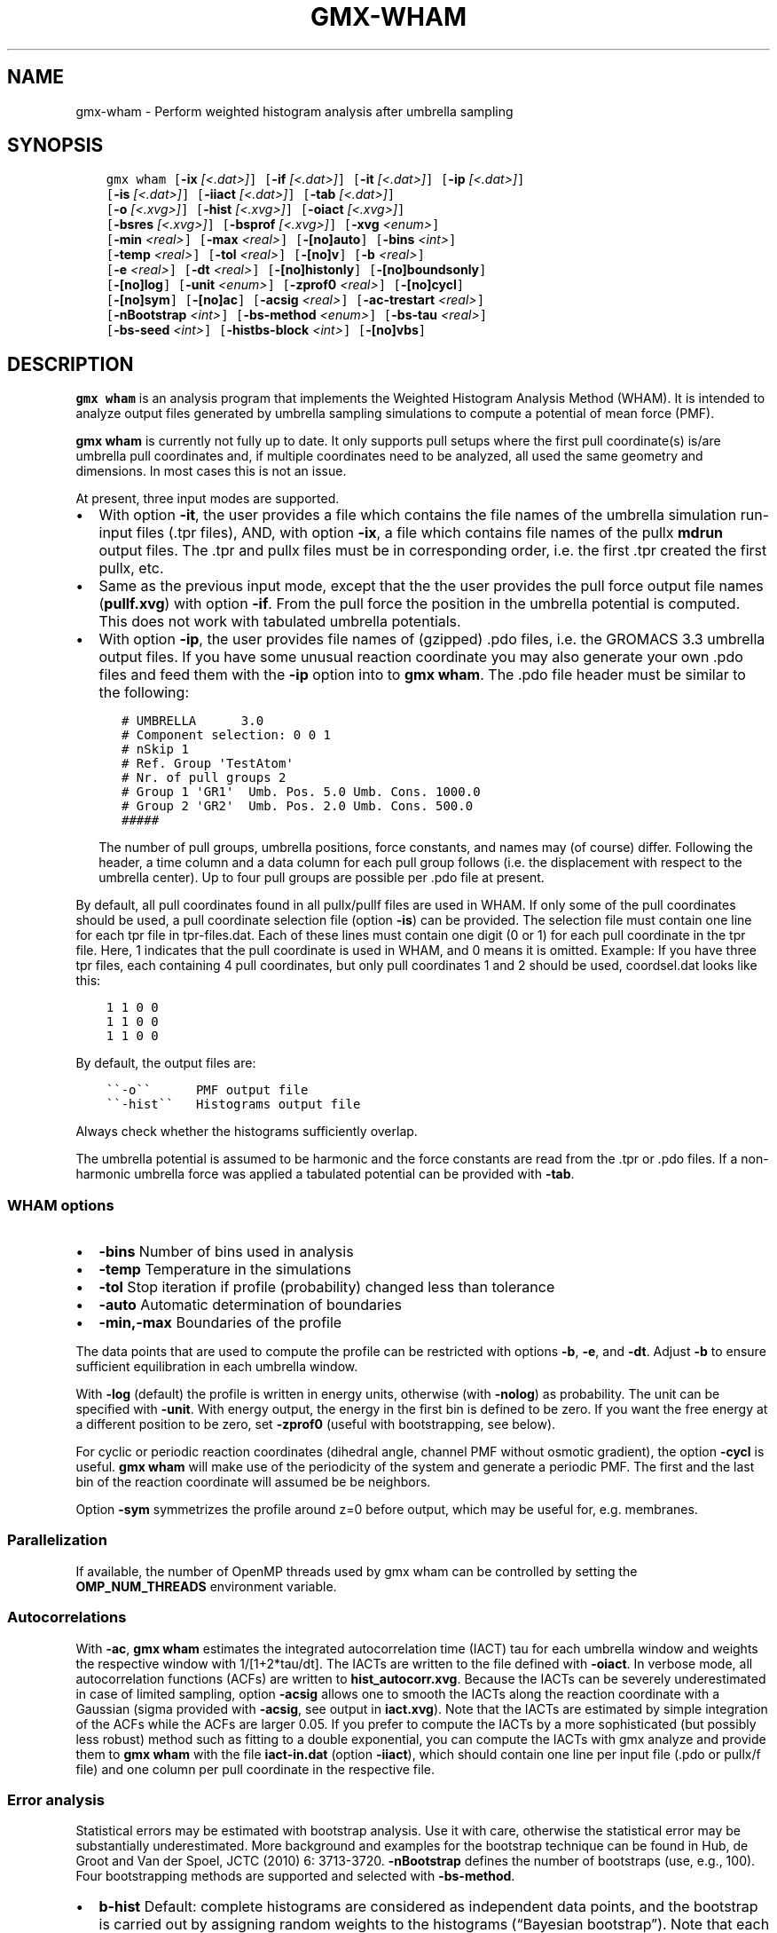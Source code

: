 .\" Man page generated from reStructuredText.
.
.TH "GMX-WHAM" "1" "Oct 22, 2018" "2019-beta1" "GROMACS"
.SH NAME
gmx-wham \- Perform weighted histogram analysis after umbrella sampling
.
.nr rst2man-indent-level 0
.
.de1 rstReportMargin
\\$1 \\n[an-margin]
level \\n[rst2man-indent-level]
level margin: \\n[rst2man-indent\\n[rst2man-indent-level]]
-
\\n[rst2man-indent0]
\\n[rst2man-indent1]
\\n[rst2man-indent2]
..
.de1 INDENT
.\" .rstReportMargin pre:
. RS \\$1
. nr rst2man-indent\\n[rst2man-indent-level] \\n[an-margin]
. nr rst2man-indent-level +1
.\" .rstReportMargin post:
..
.de UNINDENT
. RE
.\" indent \\n[an-margin]
.\" old: \\n[rst2man-indent\\n[rst2man-indent-level]]
.nr rst2man-indent-level -1
.\" new: \\n[rst2man-indent\\n[rst2man-indent-level]]
.in \\n[rst2man-indent\\n[rst2man-indent-level]]u
..
.SH SYNOPSIS
.INDENT 0.0
.INDENT 3.5
.sp
.nf
.ft C
gmx wham [\fB\-ix\fP \fI[<.dat>]\fP] [\fB\-if\fP \fI[<.dat>]\fP] [\fB\-it\fP \fI[<.dat>]\fP] [\fB\-ip\fP \fI[<.dat>]\fP]
         [\fB\-is\fP \fI[<.dat>]\fP] [\fB\-iiact\fP \fI[<.dat>]\fP] [\fB\-tab\fP \fI[<.dat>]\fP]
         [\fB\-o\fP \fI[<.xvg>]\fP] [\fB\-hist\fP \fI[<.xvg>]\fP] [\fB\-oiact\fP \fI[<.xvg>]\fP]
         [\fB\-bsres\fP \fI[<.xvg>]\fP] [\fB\-bsprof\fP \fI[<.xvg>]\fP] [\fB\-xvg\fP \fI<enum>\fP]
         [\fB\-min\fP \fI<real>\fP] [\fB\-max\fP \fI<real>\fP] [\fB\-[no]auto\fP] [\fB\-bins\fP \fI<int>\fP]
         [\fB\-temp\fP \fI<real>\fP] [\fB\-tol\fP \fI<real>\fP] [\fB\-[no]v\fP] [\fB\-b\fP \fI<real>\fP]
         [\fB\-e\fP \fI<real>\fP] [\fB\-dt\fP \fI<real>\fP] [\fB\-[no]histonly\fP] [\fB\-[no]boundsonly\fP]
         [\fB\-[no]log\fP] [\fB\-unit\fP \fI<enum>\fP] [\fB\-zprof0\fP \fI<real>\fP] [\fB\-[no]cycl\fP]
         [\fB\-[no]sym\fP] [\fB\-[no]ac\fP] [\fB\-acsig\fP \fI<real>\fP] [\fB\-ac\-trestart\fP \fI<real>\fP]
         [\fB\-nBootstrap\fP \fI<int>\fP] [\fB\-bs\-method\fP \fI<enum>\fP] [\fB\-bs\-tau\fP \fI<real>\fP]
         [\fB\-bs\-seed\fP \fI<int>\fP] [\fB\-histbs\-block\fP \fI<int>\fP] [\fB\-[no]vbs\fP]
.ft P
.fi
.UNINDENT
.UNINDENT
.SH DESCRIPTION
.sp
\fBgmx wham\fP is an analysis program that implements the Weighted
Histogram Analysis Method (WHAM). It is intended to analyze
output files generated by umbrella sampling simulations to
compute a potential of mean force (PMF).
.sp
\fBgmx wham\fP is currently not fully up to date. It only supports pull setups
where the first pull coordinate(s) is/are umbrella pull coordinates
and, if multiple coordinates need to be analyzed, all used the same
geometry and dimensions. In most cases this is not an issue.
.sp
At present, three input modes are supported.
.INDENT 0.0
.IP \(bu 2
With option \fB\-it\fP, the user provides a file which contains the
file names of the umbrella simulation run\-input files (\&.tpr files),
AND, with option \fB\-ix\fP, a file which contains file names of
the pullx \fBmdrun\fP output files. The \&.tpr and pullx files must
be in corresponding order, i.e. the first \&.tpr created the
first pullx, etc.
.IP \(bu 2
Same as the previous input mode, except that the the user
provides the pull force output file names (\fBpullf.xvg\fP) with option \fB\-if\fP\&.
From the pull force the position in the umbrella potential is
computed. This does not work with tabulated umbrella potentials.
.IP \(bu 2
With option \fB\-ip\fP, the user provides file names of (gzipped) .pdo files, i.e.
the GROMACS 3.3 umbrella output files. If you have some unusual
reaction coordinate you may also generate your own .pdo files and
feed them with the \fB\-ip\fP option into to \fBgmx wham\fP\&. The .pdo file header
must be similar to the following:
.INDENT 2.0
.INDENT 3.5
.sp
.nf
.ft C
# UMBRELLA      3.0
# Component selection: 0 0 1
# nSkip 1
# Ref. Group \(aqTestAtom\(aq
# Nr. of pull groups 2
# Group 1 \(aqGR1\(aq  Umb. Pos. 5.0 Umb. Cons. 1000.0
# Group 2 \(aqGR2\(aq  Umb. Pos. 2.0 Umb. Cons. 500.0
#####
.ft P
.fi
.UNINDENT
.UNINDENT
.sp
The number of pull groups, umbrella positions, force constants, and names
may (of course) differ. Following the header, a time column and
a data column for each pull group follows (i.e. the displacement
with respect to the umbrella center). Up to four pull groups are possible
per .pdo file at present.
.UNINDENT
.sp
By default, all pull coordinates found in all pullx/pullf files are used in WHAM. If only
some of the pull coordinates should be used, a pull coordinate selection file (option \fB\-is\fP) can
be provided. The selection file must contain one line for each tpr file in tpr\-files.dat.
Each of these lines must contain one digit (0 or 1) for each pull coordinate in the tpr file.
Here, 1 indicates that the pull coordinate is used in WHAM, and 0 means it is omitted. Example:
If you have three tpr files, each containing 4 pull coordinates, but only pull coordinates 1 and 2 should be
used, coordsel.dat looks like this:
.INDENT 0.0
.INDENT 3.5
.sp
.nf
.ft C
1 1 0 0
1 1 0 0
1 1 0 0
.ft P
.fi
.UNINDENT
.UNINDENT
.sp
By default, the output files are:
.INDENT 0.0
.INDENT 3.5
.sp
.nf
.ft C
\(ga\(ga\-o\(ga\(ga      PMF output file
\(ga\(ga\-hist\(ga\(ga   Histograms output file
.ft P
.fi
.UNINDENT
.UNINDENT
.sp
Always check whether the histograms sufficiently overlap.
.sp
The umbrella potential is assumed to be harmonic and the force constants are
read from the \&.tpr or .pdo files. If a non\-harmonic umbrella force was applied
a tabulated potential can be provided with \fB\-tab\fP\&.
.SS WHAM options
.INDENT 0.0
.IP \(bu 2
\fB\-bins\fP   Number of bins used in analysis
.IP \(bu 2
\fB\-temp\fP   Temperature in the simulations
.IP \(bu 2
\fB\-tol\fP    Stop iteration if profile (probability) changed less than tolerance
.IP \(bu 2
\fB\-auto\fP   Automatic determination of boundaries
.IP \(bu 2
\fB\-min,\-max\fP   Boundaries of the profile
.UNINDENT
.sp
The data points that are used to compute the profile
can be restricted with options \fB\-b\fP, \fB\-e\fP, and \fB\-dt\fP\&.
Adjust \fB\-b\fP to ensure sufficient equilibration in each
umbrella window.
.sp
With \fB\-log\fP (default) the profile is written in energy units, otherwise
(with \fB\-nolog\fP) as probability. The unit can be specified with \fB\-unit\fP\&.
With energy output, the energy in the first bin is defined to be zero.
If you want the free energy at a different
position to be zero, set \fB\-zprof0\fP (useful with bootstrapping, see below).
.sp
For cyclic or periodic reaction coordinates (dihedral angle, channel PMF
without osmotic gradient), the option \fB\-cycl\fP is useful.
\fBgmx wham\fP will make use of the
periodicity of the system and generate a periodic PMF. The first and the last bin of the
reaction coordinate will assumed be be neighbors.
.sp
Option \fB\-sym\fP symmetrizes the profile around z=0 before output,
which may be useful for, e.g. membranes.
.SS Parallelization
.sp
If available, the number of OpenMP threads used by gmx wham can be controlled by setting
the \fBOMP_NUM_THREADS\fP environment variable.
.SS Autocorrelations
.sp
With \fB\-ac\fP, \fBgmx wham\fP estimates the integrated autocorrelation
time (IACT) tau for each umbrella window and weights the respective
window with 1/[1+2*tau/dt]. The IACTs are written
to the file defined with \fB\-oiact\fP\&. In verbose mode, all
autocorrelation functions (ACFs) are written to \fBhist_autocorr.xvg\fP\&.
Because the IACTs can be severely underestimated in case of limited
sampling, option \fB\-acsig\fP allows one to smooth the IACTs along the
reaction coordinate with a Gaussian (sigma provided with \fB\-acsig\fP,
see output in \fBiact.xvg\fP). Note that the IACTs are estimated by simple
integration of the ACFs while the ACFs are larger 0.05.
If you prefer to compute the IACTs by a more sophisticated (but possibly
less robust) method such as fitting to a double exponential, you can
compute the IACTs with gmx analyze and provide them to \fBgmx wham\fP with the file
\fBiact\-in.dat\fP (option \fB\-iiact\fP), which should contain one line per
input file (.pdo or pullx/f file) and one column per pull coordinate in the respective file.
.SS Error analysis
.sp
Statistical errors may be estimated with bootstrap analysis. Use it with care,
otherwise the statistical error may be substantially underestimated.
More background and examples for the bootstrap technique can be found in
Hub, de Groot and Van der Spoel, JCTC (2010) 6: 3713\-3720.
\fB\-nBootstrap\fP defines the number of bootstraps (use, e.g., 100).
Four bootstrapping methods are supported and
selected with \fB\-bs\-method\fP\&.
.INDENT 0.0
.IP \(bu 2
\fBb\-hist\fP   Default: complete histograms are considered as independent
data points, and the bootstrap is carried out by assigning random weights to the
histograms (“Bayesian bootstrap”). Note that each point along the reaction coordinate
must be covered by multiple independent histograms (e.g. 10 histograms), otherwise the
statistical error is underestimated.
.IP \(bu 2
\fBhist\fP    Complete histograms are considered as independent data points.
For each bootstrap, N histograms are randomly chosen from the N given histograms
(allowing duplication, i.e. sampling with replacement).
To avoid gaps without data along the reaction coordinate blocks of histograms
(\fB\-histbs\-block\fP) may be defined. In that case, the given histograms are
divided into blocks and only histograms within each block are mixed. Note that
the histograms within each block must be representative for all possible histograms,
otherwise the statistical error is underestimated.
.IP \(bu 2
\fBtraj\fP  The given histograms are used to generate new random trajectories,
such that the generated data points are distributed according the given histograms
and properly autocorrelated. The autocorrelation time (ACT) for each window must be
known, so use \fB\-ac\fP or provide the ACT with \fB\-iiact\fP\&. If the ACT of all
windows are identical (and known), you can also provide them with \fB\-bs\-tau\fP\&.
Note that this method may severely underestimate the error in case of limited sampling,
that is if individual histograms do not represent the complete phase space at
the respective positions.
.IP \(bu 2
\fBtraj\-gauss\fP  The same as method \fBtraj\fP, but the trajectories are
not bootstrapped from the umbrella histograms but from Gaussians with the average
and width of the umbrella histograms. That method yields similar error estimates
like method \fBtraj\fP\&.
.UNINDENT
.sp
Bootstrapping output:
.INDENT 0.0
.IP \(bu 2
\fB\-bsres\fP   Average profile and standard deviations
.IP \(bu 2
\fB\-bsprof\fP  All bootstrapping profiles
.UNINDENT
.sp
With \fB\-vbs\fP (verbose bootstrapping), the histograms of each bootstrap are written,
and, with bootstrap method \fBtraj\fP, the cumulative distribution functions of
the histograms.
.SH OPTIONS
.sp
Options to specify input files:
.INDENT 0.0
.TP
.B \fB\-ix\fP [<.dat>] (pullx\-files.dat) (Optional)
Generic data file
.TP
.B \fB\-if\fP [<.dat>] (pullf\-files.dat) (Optional)
Generic data file
.TP
.B \fB\-it\fP [<.dat>] (tpr\-files.dat) (Optional)
Generic data file
.TP
.B \fB\-ip\fP [<.dat>] (pdo\-files.dat) (Optional)
Generic data file
.TP
.B \fB\-is\fP [<.dat>] (coordsel.dat) (Optional)
Generic data file
.TP
.B \fB\-iiact\fP [<.dat>] (iact\-in.dat) (Optional)
Generic data file
.TP
.B \fB\-tab\fP [<.dat>] (umb\-pot.dat) (Optional)
Generic data file
.UNINDENT
.sp
Options to specify output files:
.INDENT 0.0
.TP
.B \fB\-o\fP [<.xvg>] (profile.xvg)
xvgr/xmgr file
.TP
.B \fB\-hist\fP [<.xvg>] (histo.xvg)
xvgr/xmgr file
.TP
.B \fB\-oiact\fP [<.xvg>] (iact.xvg) (Optional)
xvgr/xmgr file
.TP
.B \fB\-bsres\fP [<.xvg>] (bsResult.xvg) (Optional)
xvgr/xmgr file
.TP
.B \fB\-bsprof\fP [<.xvg>] (bsProfs.xvg) (Optional)
xvgr/xmgr file
.UNINDENT
.sp
Other options:
.INDENT 0.0
.TP
.B \fB\-xvg\fP <enum> (xmgrace)
xvg plot formatting: xmgrace, xmgr, none
.TP
.B \fB\-min\fP <real> (0)
Minimum coordinate in profile
.TP
.B \fB\-max\fP <real> (0)
Maximum coordinate in profile
.TP
.B \fB\-[no]auto\fP  (yes)
Determine min and max automatically
.TP
.B \fB\-bins\fP <int> (200)
Number of bins in profile
.TP
.B \fB\-temp\fP <real> (298)
Temperature
.TP
.B \fB\-tol\fP <real> (1e\-06)
Tolerance
.TP
.B \fB\-[no]v\fP  (no)
Verbose mode
.TP
.B \fB\-b\fP <real> (50)
First time to analyse (ps)
.TP
.B \fB\-e\fP <real> (1e+20)
Last time to analyse (ps)
.TP
.B \fB\-dt\fP <real> (0)
Analyse only every dt ps
.TP
.B \fB\-[no]histonly\fP  (no)
Write histograms and exit
.TP
.B \fB\-[no]boundsonly\fP  (no)
Determine min and max and exit (with \fB\-auto\fP)
.TP
.B \fB\-[no]log\fP  (yes)
Calculate the log of the profile before printing
.TP
.B \fB\-unit\fP <enum> (kJ)
Energy unit in case of log output: kJ, kCal, kT
.TP
.B \fB\-zprof0\fP <real> (0)
Define profile to 0.0 at this position (with \fB\-log\fP)
.TP
.B \fB\-[no]cycl\fP  (no)
Create cyclic/periodic profile. Assumes min and max are the same point.
.TP
.B \fB\-[no]sym\fP  (no)
Symmetrize profile around z=0
.TP
.B \fB\-[no]ac\fP  (no)
Calculate integrated autocorrelation times and use in wham
.TP
.B \fB\-acsig\fP <real> (0)
Smooth autocorrelation times along reaction coordinate with Gaussian of this sigma
.TP
.B \fB\-ac\-trestart\fP <real> (1)
When computing autocorrelation functions, restart computing every .. (ps)
.TP
.B \fB\-nBootstrap\fP <int> (0)
nr of bootstraps to estimate statistical uncertainty (e.g., 200)
.TP
.B \fB\-bs\-method\fP <enum> (b\-hist)
Bootstrap method: b\-hist, hist, traj, traj\-gauss
.TP
.B \fB\-bs\-tau\fP <real> (0)
Autocorrelation time (ACT) assumed for all histograms. Use option \fB\-ac\fP if ACT is unknown.
.TP
.B \fB\-bs\-seed\fP <int> (\-1)
Seed for bootstrapping. (\-1 = use time)
.TP
.B \fB\-histbs\-block\fP <int> (8)
When mixing histograms only mix within blocks of \fB\-histbs\-block\fP\&.
.TP
.B \fB\-[no]vbs\fP  (no)
Verbose bootstrapping. Print the CDFs and a histogram file for each bootstrap.
.UNINDENT
.SH SEE ALSO
.sp
\fBgmx(1)\fP
.sp
More information about GROMACS is available at <\fI\%http://www.gromacs.org/\fP>.
.SH COPYRIGHT
2018, GROMACS development team
.\" Generated by docutils manpage writer.
.
